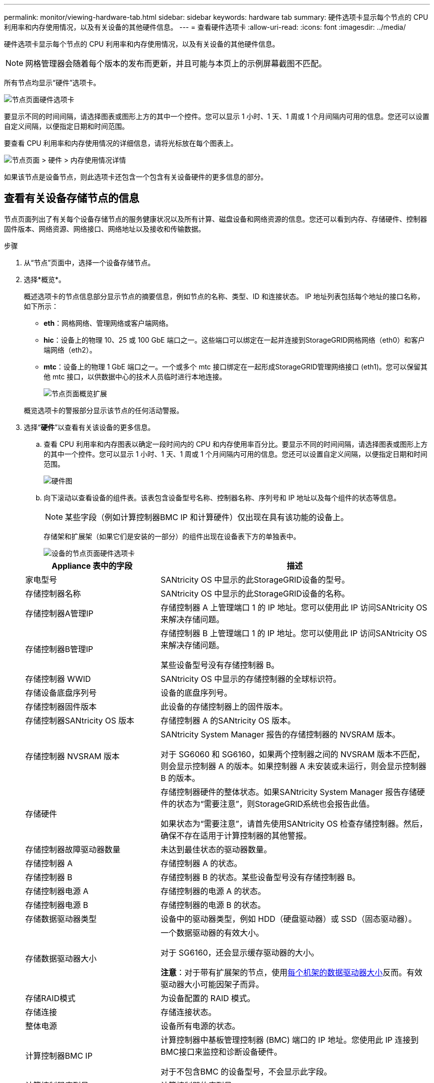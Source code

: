 ---
permalink: monitor/viewing-hardware-tab.html 
sidebar: sidebar 
keywords: hardware tab 
summary: 硬件选项卡显示每个节点的 CPU 利用率和内存使用情况，以及有关设备的其他硬件信息。 
---
= 查看硬件选项卡
:allow-uri-read: 
:icons: font
:imagesdir: ../media/


[role="lead"]
硬件选项卡显示每个节点的 CPU 利用率和内存使用情况，以及有关设备的其他硬件信息。


NOTE: 网格管理器会随着每个版本的发布而更新，并且可能与本页上的示例屏幕截图不匹配。

所有节点均显示“硬件”选项卡。

image::../media/nodes_page_hardware_tab_graphs.png[节点页面硬件选项卡]

要显示不同的时间间隔，请选择图表或图形上方的其中一个控件。您可以显示 1 小时、1 天、1 周或 1 个月间隔内可用的信息。您还可以设置自定义间隔，以便指定日期和时间范围。

要查看 CPU 利用率和内存使用情况的详细信息，请将光标放在每个图表上。

image::../media/nodes_page_memory_usage_details.png[节点页面 > 硬件 > 内存使用情况详情]

如果该节点是设备节点，则此选项卡还包含一个包含有关设备硬件的更多信息的部分。



== 查看有关设备存储节点的信息

节点页面列出了有关每个设备存储节点的服务健康状况以及所有计算、磁盘设备和网络资源的信息。您还可以看到内存、存储硬件、控制器固件版本、网络资源、网络接口、网络地址以及接收和传输数据。

.步骤
. 从“节点”页面中，选择一个设备存储节点。
. 选择*概览*。
+
概述选项卡的节点信息部分显示节点的摘要信息，例如节点的名称、类型、ID 和连接状态。  IP 地址列表包括每个地址的接口名称，如下所示：

+
** *eth*：网格网络、管理网络或客户端网络。
** *hic*：设备上的物理 10、25 或 100 GbE 端口之一。这些端口可以绑定在一起并连接到StorageGRID网格网络（eth0）和客户端网络（eth2）。
** *mtc*：设备上的物理 1 GbE 端口之一。一个或多个 mtc 接口绑定在一起形成StorageGRID管理网络接口 (eth1)。您可以保留其他 mtc 接口，以供数据中心的技术人员临时进行本地连接。
+
image::../media/nodes_page_overview_tab_extended.png[节点页面概览扩展]

+
概览选项卡的警报部分显示该节点的任何活动警报。



. 选择“*硬件*”以查看有关该设备的更多信息。
+
.. 查看 CPU 利用率和内存图表以确定一段时间内的 CPU 和内存使用率百分比。要显示不同的时间间隔，请选择图表或图形上方的其中一个控件。您可以显示 1 小时、1 天、1 周或 1 个月间隔内可用的信息。您还可以设置自定义间隔，以便指定日期和时间范围。
+
image::../media/nodes_page_hardware_tab_graphs.png[硬件图]

.. 向下滚动以查看设备的组件表。该表包含设备型号名称、控制器名称、序列号和 IP 地址以及每个组件的状态等信息。
+

NOTE: 某些字段（例如计算控制器BMC IP 和计算硬件）仅出现在具有该功能的设备上。

+
存储架和扩展架（如果它们是安装的一部分）的组件出现在设备表下方的单独表中。

+
image::../media/nodes_page_hardware_tab_for_appliance.png[设备的节点页面硬件选项卡]

+
[cols="1a,2a"]
|===
| Appliance 表中的字段 | 描述 


 a| 
家电型号
 a| 
SANtricity OS 中显示的此StorageGRID设备的型号。



 a| 
存储控制器名称
 a| 
SANtricity OS 中显示的此StorageGRID设备的名称。



 a| 
存储控制器A管理IP
 a| 
存储控制器 A 上管理端口 1 的 IP 地址。您可以使用此 IP 访问SANtricity OS 来解决存储问题。



 a| 
存储控制器B管理IP
 a| 
存储控制器 B 上管理端口 1 的 IP 地址。您可以使用此 IP 访问SANtricity OS 来解决存储问题。

某些设备型号没有存储控制器 B。



 a| 
存储控制器 WWID
 a| 
SANtricity OS 中显示的存储控制器的全球标识符。



 a| 
存储设备底盘序列号
 a| 
设备的底盘序列号。



 a| 
存储控制器固件版本
 a| 
此设备的存储控制器上的固件版本。



 a| 
存储控制器SANtricity OS 版本
 a| 
存储控制器 A 的SANtricity OS 版本。



 a| 
存储控制器 NVSRAM 版本
 a| 
SANtricity System Manager 报告的存储控制器的 NVSRAM 版本。

对于 SG6060 和 SG6160，如果两个控制器之间的 NVSRAM 版本不匹配，则会显示控制器 A 的版本。如果控制器 A 未安装或未运行，则会显示控制器 B 的版本。



 a| 
存储硬件
 a| 
存储控制器硬件的整体状态。如果SANtricity System Manager 报告存储硬件的状态为“需要注意”，则StorageGRID系统也会报告此值。

如果状态为“需要注意”，请首先使用SANtricity OS 检查存储控制器。然后，确保不存在适用于计算控制器的其他警报。



 a| 
存储控制器故障驱动器数量
 a| 
未达到最佳状态的驱动器数量。



 a| 
存储控制器 A
 a| 
存储控制器 A 的状态。



 a| 
存储控制器 B
 a| 
存储控制器 B 的状态。某些设备型号没有存储控制器 B。



 a| 
存储控制器电源 A
 a| 
存储控制器的电源 A 的状态。



 a| 
存储控制器电源 B
 a| 
存储控制器的电源 B 的状态。



 a| 
存储数据驱动器类型
 a| 
设备中的驱动器类型，例如 HDD（硬盘驱动器）或 SSD（固态驱动器）。



 a| 
存储数据驱动器大小
 a| 
一个数据驱动器的有效大小。

对于 SG6160，还会显示缓存驱动器的大小。

*注意*：对于带有扩展架的节点，使用<<shelf_data_drive_size,每个机架的数据驱动器大小>>反而。有效驱动器大小可能因架子而异。



 a| 
存储RAID模式
 a| 
为设备配置的 RAID 模式。



 a| 
存储连接
 a| 
存储连接状态。



 a| 
整体电源
 a| 
设备所有电源的状态。



 a| 
计算控制器BMC IP
 a| 
计算控制器中基板管理控制器 (BMC) 端口的 IP 地址。您使用此 IP 连接到BMC接口来监控和诊断设备硬件。

对于不包含BMC 的设备型号，不会显示此字段。



 a| 
计算控制器序列号
 a| 
计算控制器的序列号。



 a| 
计算硬件
 a| 
计算控制器硬件的状态。对于没有单独的计算硬件和存储硬件的设备型号，不会显示此字段。



 a| 
计算控制器CPU温度
 a| 
计算控制器 CPU 的温度状态。



 a| 
计算控制器底盘温度
 a| 
计算控制器的温度状态。

|===
+
[cols="1a,2a"]
|===
| 存储架表中的列 | 描述 


 a| 
机架底盘序列号
 a| 
存储架底盘的序列号。



 a| 
磁盘架 ID
 a| 
存储架的数字标识符。

*** 99：存储控制器架
*** 0：第一个扩展架
*** 1：第二个扩展架


*注意：*扩展架仅适用于 SG6060 和 SG6160。



 a| 
货架状态
 a| 
仓储货架的整体状况。



 a| 
国际移民组织现状
 a| 
任何扩展架中输入/输出模块 (IOM) 的状态。如果这不是扩展架，则不适用。



 a| 
电源状态
 a| 
存储架电源的整体状态。



 a| 
抽屉状态
 a| 
储物架中抽屉的状态。如果架子上没有抽屉，则不适用。



 a| 
风扇状态
 a| 
存储架内冷却风扇的整体状态。



 a| 
驱动器插槽
 a| 
存储架中的驱动器插槽总数。



 a| 
数据驱动
 a| 
存储架中用于数据存储的驱动器数量。



 a| 
[[shelf_data_drive_size]]数据驱动器大小
 a| 
存储架中一个数据驱动器的有效大小。



 a| 
缓存驱动器
 a| 
存储架中用作缓存的驱动器数量。



 a| 
缓存驱动器大小
 a| 
存储架中最小缓存驱动器的大小。通常，缓存驱动器的大小都是相同的。



 a| 
配置状态
 a| 
存储架的配置状态。

|===
.. 确认所有状态均为“名义”。
+
如果状态不是“正常”，请查看所有当前警报。您还可以使用SANtricity System Manager 了解有关这些硬件值的更多信息。请参阅有关安装和维护设备的说明。



. 选择*网络*来查看每个网络的信息。
+
网络流量图提供了整体网络流量的摘要。

+
image::../media/nodes_page_network_traffic_graph.png[节点页面网络流量图]

+
.. 查看网络接口部分。
+
image::../media/nodes_page_network_interfaces.png[节点页面网络接口]

+
使用下表以及网络接口表中 *速度* 列中的值来确定设备上的 10/25-GbE 网络端口是否配置为使用主动/备份模式或 LACP 模式。

+

NOTE: 表中显示的值假设使用了所有四个链接。

+
[cols="1a,1a,1a,1a"]
|===
| 链接模式 | 邦德模式 | 单个 HIC 链路速度（hic1、hic2、hic3、hic4） | 预期电网/客户端网络速度（eth0、eth2） 


 a| 
聚合
 a| 
LACP
 a| 
25
 a| 
100



 a| 
固定的
 a| 
LACP
 a| 
25
 a| 
50



 a| 
固定的
 a| 
主用/备用
 a| 
25
 a| 
25



 a| 
聚合
 a| 
LACP
 a| 
10
 a| 
40



 a| 
固定的
 a| 
LACP
 a| 
10
 a| 
20



 a| 
固定的
 a| 
主用/备用
 a| 
10
 a| 
10

|===
+
看 https://docs.netapp.com/us-en/storagegrid-appliances/installconfig/configuring-network-links.html["配置网络链接"^]有关配置 10/25-GbE 端口的更多信息。

.. 查看网络通信部分。
+
接收和传输表显示每个网络接收和发送了多少字节和数据包以及其他接收和传输指标。

+
image::../media/nodes_page_network_communication.png[节点页面网络通信]



. 选择“*存储*”可查看图表，其中显示对象数据和对象元数据随时间使用的存储百分比，以及有关磁盘设备、卷和对象存储的信息。
+
image::../media/nodes_page_storage_used_object_data.png[已用存储 - 对象数据]

+
image::../media/storage_used_object_metadata.png[已用存储 - 对象元数据]

+
.. 向下滚动以查看每个卷和对象存储的可用存储量。
+
每个磁盘的全球名称与您在SANtricity OS（连接到设备存储控制器的管理软件）中查看标准卷属性时出现的卷全球标识符 (WWID) 相匹配。

+
为了帮助您解释与卷挂载点相关的磁盘读写统计信息，“磁盘设备”表的“名称”列中显示的名称的第一部分（即 _sdc_、_sdd_、_sde_ 等）与“卷”表的“设备”列中显示的值相匹配。

+
image::../media/nodes_page_storage_tables.png[节点页面存储表]







== 查看有关设备管理节点和网关节点的信息

节点页面列出了用作管理节点或网关节点的每个服务设备的服务运行状况以及所有计算、磁盘设备和网络资源的信息。您还可以看到内存、存储硬件、网络资源、网络接口、网络地址以及接收和传输数据。

.步骤
. 从节点页面中，选择设备管理节点或设备网关节点。
. 选择*概览*。
+
概述选项卡的节点信息部分显示节点的摘要信息，例如节点的名称、类型、ID 和连接状态。  IP 地址列表包括每个地址的接口名称，如下所示：

+
** *adllb* 和 *adlli*：显示管理网络接口是否使用主动/备份绑定
** *eth*：网格网络、管理网络或客户端网络。
** *hic*：设备上的物理 10、25 或 100 GbE 端口之一。这些端口可以绑定在一起并连接到StorageGRID网格网络（eth0）和客户端网络（eth2）。
** *mtc*：设备上的物理 1-GbE 端口之一。一个或多个 mtc 接口绑定在一起形成管理网络接口 (eth1)。您可以保留其他 mtc 接口，以供数据中心的技术人员临时进行本地连接。
+
image::../media/nodes_page_overview_tab_services_appliance.png[服务设备的节点页面概览选项卡]



+
概览选项卡的警报部分显示该节点的任何活动警报。

. 选择“*硬件*”以查看有关该设备的更多信息。
+
.. 查看 CPU 利用率和内存图表以确定一段时间内的 CPU 和内存使用率百分比。要显示不同的时间间隔，请选择图表或图形上方的其中一个控件。您可以显示 1 小时、1 天、1 周或 1 个月间隔内可用的信息。您还可以设置自定义间隔，以便指定日期和时间范围。
+
image::../media/nodes_page_hardware_tab_graphs_services_appliance.png[服务设备的节点页面硬件选项卡图表]

.. 向下滚动以查看设备的组件表。该表包含型号名称、序列号、控制器固件版本以及每个组件的状态等信息。
+
image::../media/nodes_page_hardware_tab_services_appliance.png[服务设备的节点页面硬件选项卡]

+
[cols="1a,2a"]
|===
| Appliance 表中的字段 | 描述 


 a| 
家电型号
 a| 
此StorageGRID设备的型号。



 a| 
存储控制器故障驱动器数量
 a| 
未达到最佳状态的驱动器数量。



 a| 
存储数据驱动器类型
 a| 
设备中的驱动器类型，例如 HDD（硬盘驱动器）或 SSD（固态驱动器）。



 a| 
存储数据驱动器大小
 a| 
一个数据驱动器的有效大小。



 a| 
存储RAID模式
 a| 
设备的 RAID 模式。



 a| 
整体电源
 a| 
设备中所有电源的状态。



 a| 
计算控制器BMC IP
 a| 
计算控制器中基板管理控制器 (BMC) 端口的 IP 地址。您可以使用此 IP 连接到BMC接口来监控和诊断设备硬件。

对于不包含BMC 的设备型号，不会显示此字段。



 a| 
计算控制器序列号
 a| 
计算控制器的序列号。



 a| 
计算硬件
 a| 
计算控制器硬件的状态。



 a| 
计算控制器CPU温度
 a| 
计算控制器 CPU 的温度状态。



 a| 
计算控制器底盘温度
 a| 
计算控制器的温度状态。

|===
.. 确认所有状态均为“名义”。
+
如果状态不是“正常”，请查看所有当前警报。



. 选择*网络*来查看每个网络的信息。
+
网络流量图提供了整体网络流量的摘要。

+
image::../media/nodes_page_network_traffic_graph.png[节点页面网络流量图]

+
.. 查看网络接口部分。
+
image::../media/nodes_page_hardware_tab_network_services_appliance.png[节点页面硬件选项卡网络服务设备]

+
使用下表以及网络接口表中 *速度* 列中的值来确定设备上的四个 40/100-GbE 网络端口是否配置为使用主动/备份模式或 LACP 模式。

+

NOTE: 表中显示的值假设使用了所有四个链接。

+
[cols="1a,1a,1a,1a"]
|===
| 链接模式 | 邦德模式 | 单个 HIC 链路速度（hic1、hic2、hic3、hic4） | 预期电网/客户端网络速度（eth0、eth2） 


 a| 
聚合
 a| 
LACP
 a| 
100
 a| 
400



 a| 
固定的
 a| 
LACP
 a| 
100
 a| 
200



 a| 
固定的
 a| 
主用/备用
 a| 
100
 a| 
100



 a| 
聚合
 a| 
LACP
 a| 
40
 a| 
160



 a| 
固定的
 a| 
LACP
 a| 
40
 a| 
80



 a| 
固定的
 a| 
主用/备用
 a| 
40
 a| 
40

|===
.. 查看网络通信部分。
+
接收和传输表显示每个网络接收和发送了多少字节和数据包以及其他接收和传输指标。

+
image::../media/nodes_page_network_communication.png[节点页面网络通信]



. 选择“*存储*”以查看有关服务设备上的磁盘设备和卷的信息。
+
image::../media/nodes_page_storage_tab_services_appliance.png[节点页面存储选项卡服务设备]


